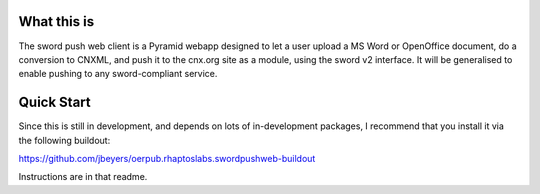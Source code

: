 What this is
============

The sword push web client is a Pyramid webapp designed to let a user upload a MS Word or OpenOffice document, do a conversion to CNXML, and push it to the cnx.org site as a module, using the sword v2 interface. It will be generalised to enable pushing to any sword-compliant service.

Quick Start
===========

Since this is still in development, and depends on lots of in-development packages, I recommend that you install it via the following buildout:

https://github.com/jbeyers/oerpub.rhaptoslabs.swordpushweb-buildout

Instructions are in that readme.
